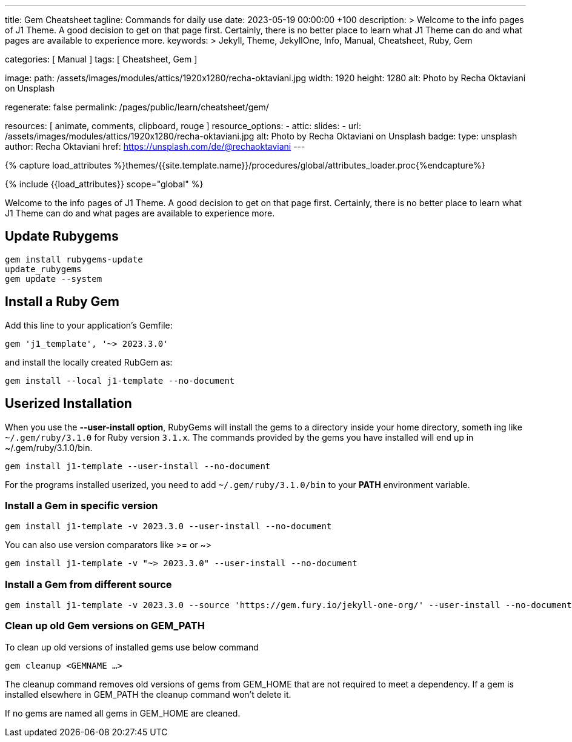 ---
title:                                  Gem Cheatsheet
tagline:                                Commands for daily use
date:                                   2023-05-19 00:00:00 +100
description: >
                                        Welcome to the info pages of J1 Theme. A good decision
                                        to get on that page first. Certainly, there is no better
                                        place to learn what J1 Theme can do and what pages are
                                        available to experience more.
keywords: >
                                        Jekyll, Theme, JekyllOne, Info, Manual, Cheatsheet, Ruby, Gem

categories:                             [ Manual ]
tags:                                   [ Cheatsheet, Gem ]

image:
  path:                                 /assets/images/modules/attics/1920x1280/recha-oktaviani.jpg
  width:                                1920
  height:                               1280
  alt:                                  Photo by Recha Oktaviani on Unsplash

regenerate:                             false
permalink:                              /pages/public/learn/cheatsheet/gem/

resources:                              [ animate, comments, clipboard, rouge ]
resource_options:
  - attic:
      slides:
        - url:                          /assets/images/modules/attics/1920x1280/recha-oktaviani.jpg
          alt:                          Photo by Recha Oktaviani on Unsplash
          badge:
            type:                       unsplash
            author:                     Recha Oktaviani
            href:                       https://unsplash.com/de/@rechaoktaviani
---

// Page Initializer
// =============================================================================
// Enable the Liquid Preprocessor
:page-liquid:

// Set (local) page attributes here
// -----------------------------------------------------------------------------
// :page--attr:                         <attr-value>

//  Load Liquid procedures
// -----------------------------------------------------------------------------
{% capture load_attributes %}themes/{{site.template.name}}/procedures/global/attributes_loader.proc{%endcapture%}

// Load page attributes
// -----------------------------------------------------------------------------
{% include {{load_attributes}} scope="global" %}


// Page content
// ~~~~~~~~~~~~~~~~~~~~~~~~~~~~~~~~~~~~~~~~~~~~~~~~~~~~~~~~~~~~~~~~~~~~~~~~~~~~~
[role="dropcap"]
Welcome to the info pages of J1 Theme. A good decision to get on that page
first. Certainly, there is no better place to learn what J1 Theme can do
and what pages are available to experience more.

// Include sub-documents (if any)
// -----------------------------------------------------------------------------
== Update Rubygems

[source, sh]
----
gem install rubygems-update
update_rubygems
gem update --system
----

== Install a Ruby Gem

Add this line to your application's Gemfile:

[source, sh]
----
gem 'j1_template', '~> 2023.3.0'
----

and install the locally created RubGem as:

[source, sh]
----
gem install --local j1-template --no-document
----

== Userized Installation

When you use the **--user-install option**, RubyGems will install the gems
to a directory inside your home directory, someth
ing like `~/.gem/ruby/3.1.0`
for Ruby version `3.1.x`. The commands provided by the gems you have installed
will end up in ~/.gem/ruby/3.1.0/bin.

[source, sh]
----
gem install j1-template --user-install --no-document
----

For the programs installed userized, you need to add `~/.gem/ruby/3.1.0/bin`
to your **PATH** environment variable.

=== Install a Gem in specific version

[source, sh]
----
gem install j1-template -v 2023.3.0 --user-install --no-document
----

You can also use version comparators like >= or ~>

[source, sh]
----
gem install j1-template -v "~> 2023.3.0" --user-install --no-document
----

=== Install a Gem from different source

[source, sh]
----
gem install j1-template -v 2023.3.0 --source 'https://gem.fury.io/jekyll-one-org/' --user-install --no-document
----

### Clean up old Gem versions on GEM_PATH

To clean up old versions of installed gems use below command

[source, sh]
----
gem cleanup <GEMNAME …>
----

The cleanup command removes old versions of gems from GEM_HOME that are not
required to meet a dependency. If a gem is installed elsewhere in GEM_PATH
the cleanup command won’t delete it.

If no gems are named all gems in GEM_HOME are cleaned.
